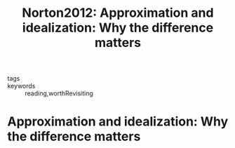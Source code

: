 #+TITLE: Norton2012: Approximation and idealization: Why the difference matters
#+ROAM_KEY: cite:Norton2012
#+roam_tags: idealization infinite_idealization explanation reference
- tags ::
- keywords :: reading,worthRevisiting

* Approximation and idealization: Why the difference matters
  :PROPERTIES:
  :Custom_ID: Norton2012
  :URL:
  :AUTHOR: Norton, J. D.
  :NOTER_DOCUMENT: /home/thomas/OneDrive/HPS/Thesis/Papers/Thesis/General/Explanation_Idealization/NortonJ_2012_Approximation_and_idealization_Why_the_difference_matters.pdf
  :NOTER_PAGE:
  :END:

